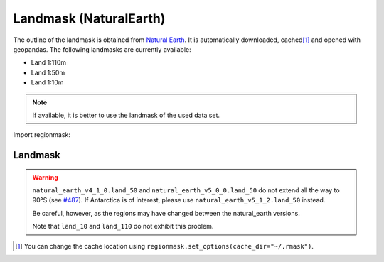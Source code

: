 Landmask (NaturalEarth)
#######################

The outline of the landmask is obtained from
`Natural Earth <https://www.naturalearthdata.com/>`_.
It is automatically downloaded, cached\ [#]_ and opened with geopandas.
The following landmasks are currently available:

* Land 1:110m
* Land 1:50m
* Land 1:10m

.. note::
   If available, it is better to use the landmask of the used data set.

.. ipython:: python
    :suppress:

    import matplotlib as mpl

    mpl.rcParams["figure.dpi"] = 200
    mpl.rcParams["savefig.bbox"] = "tight"

Import regionmask:

.. ipython:: python

    import regionmask

Landmask
========

.. warning::
   ``natural_earth_v4_1_0.land_50`` and ``natural_earth_v5_0_0.land_50``
   do not extend all the way to 90°S (see `#487 <https://github.com/regionmask/regionmask/issues/487>`_).
   If Antarctica is of interest, please use ``natural_earth_v5_1_2.land_50`` instead.

   Be careful, however, as the regions may have changed between the natural_earth versions.

   Note that ``land_10`` and ``land_110`` do not exhibit this problem.


.. ipython:: python

    land = regionmask.defined_regions.natural_earth_v5_0_0.land_110

    @savefig plotting_landmask.png width=100%
    land.plot(add_label=False)

.. [#] You can change the cache location using ``regionmask.set_options(cache_dir="~/.rmask")``.
